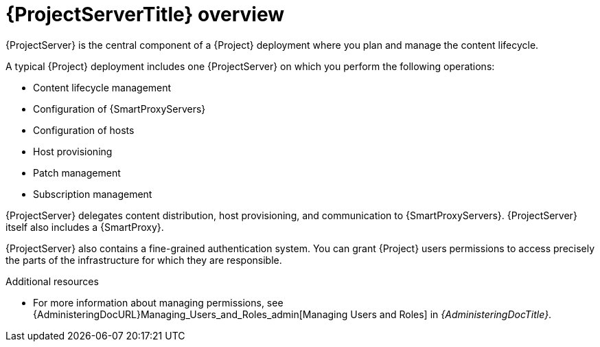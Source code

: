 [id="{ProjectServerID}-Overview_{context}"]
= {ProjectServerTitle} overview

{ProjectServer} is the central component of a {Project} deployment where you plan and manage the content lifecycle.

A typical {Project} deployment includes one {ProjectServer} on which you perform the following operations:

* Content lifecycle management
* Configuration of {SmartProxyServers}
* Configuration of hosts
* Host provisioning
* Patch management
* Subscription management

{ProjectServer} delegates content distribution, host provisioning, and communication to {SmartProxyServers}.
{ProjectServer} itself also includes a {SmartProxy}.

{ProjectServer} also contains a fine-grained authentication system.
You can grant {Project} users permissions to access precisely the parts of the infrastructure for which they are responsible.

.Additional resources
* For more information about managing permissions, see {AdministeringDocURL}Managing_Users_and_Roles_admin[Managing Users and Roles] in _{AdministeringDocTitle}_.